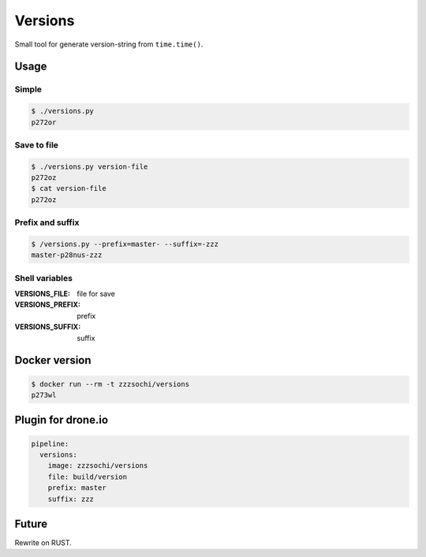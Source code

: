 ========
Versions
========

Small tool for generate version-string from ``time.time()``.


Usage
=====

Simple
------

.. code:: bash

    $ ./versions.py
    p272or

Save to file
------------

.. code:: bash

    $ ./versions.py version-file
    p272oz
    $ cat version-file
    p272oz

Prefix and suffix
-----------------

.. code:: bash

    $ /versions.py --prefix=master- --suffix=-zzz
    master-p28nus-zzz

Shell variables
---------------

:VERSIONS_FILE: file for save
:VERSIONS_PREFIX: prefix
:VERSIONS_SUFFIX: suffix


Docker version
==============

.. code:: bash

    $ docker run --rm -t zzzsochi/versions
    p273wl


Plugin for drone.io
===================

.. code:: yaml

    pipeline:
      versions:
        image: zzzsochi/versions
        file: build/version
        prefix: master
        suffix: zzz


Future
======

Rewrite on RUST.
